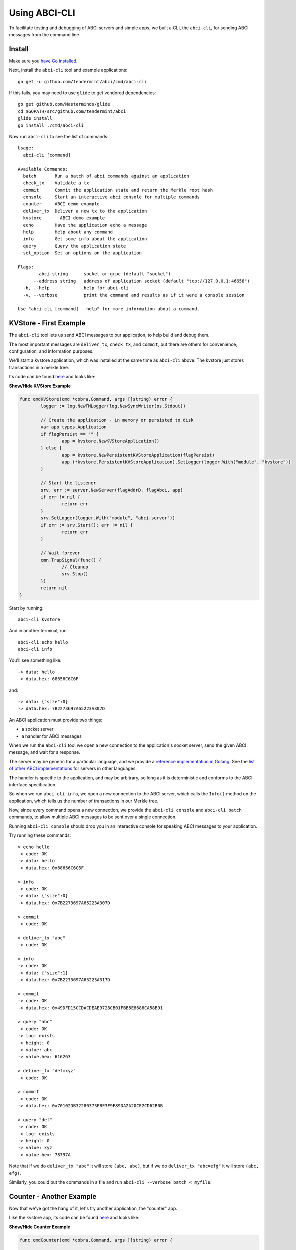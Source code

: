 Using ABCI-CLI
==============

To facilitate testing and debugging of ABCI servers and simple apps, we
built a CLI, the ``abci-cli``, for sending ABCI messages from the
command line.

Install
-------

Make sure you `have Go installed <https://golang.org/doc/install>`__.

Next, install the ``abci-cli`` tool and example applications:

::

    go get -u github.com/tendermint/abci/cmd/abci-cli

If this fails, you may need to use ``glide`` to get vendored
dependencies:

::

    go get github.com/Masterminds/glide
    cd $GOPATH/src/github.com/tendermint/abci
    glide install
    go install ./cmd/abci-cli

Now run ``abci-cli`` to see the list of commands:

::

    Usage:
      abci-cli [command]

    Available Commands:
      batch       Run a batch of abci commands against an application
      check_tx    Validate a tx
      commit      Commit the application state and return the Merkle root hash
      console     Start an interactive abci console for multiple commands
      counter     ABCI demo example
      deliver_tx  Deliver a new tx to the application
      kvstore       ABCI demo example
      echo        Have the application echo a message
      help        Help about any command
      info        Get some info about the application
      query       Query the application state
      set_option  Set an options on the application

    Flags:
          --abci string      socket or grpc (default "socket")
          --address string   address of application socket (default "tcp://127.0.0.1:46658")
      -h, --help             help for abci-cli
      -v, --verbose          print the command and results as if it were a console session

    Use "abci-cli [command] --help" for more information about a command.


KVStore - First Example
---------------------

The ``abci-cli`` tool lets us send ABCI messages to our application, to
help build and debug them.

The most important messages are ``deliver_tx``, ``check_tx``, and
``commit``, but there are others for convenience, configuration, and
information purposes.

We'll start a kvstore application, which was installed at the same time as
``abci-cli`` above. The kvstore just stores transactions in a merkle tree.

Its code can be found `here <https://github.com/tendermint/abci/blob/master/cmd/abci-cli/abci-cli.go>`__ and looks like:

.. container:: toggle

    .. container:: header

        **Show/Hide KVStore Example**

    .. code-block:: go

        func cmdKVStore(cmd *cobra.Command, args []string) error {
        	logger := log.NewTMLogger(log.NewSyncWriter(os.Stdout))
        
        	// Create the application - in memory or persisted to disk
        	var app types.Application
        	if flagPersist == "" {
        		app = kvstore.NewKVStoreApplication()
        	} else {
        		app = kvstore.NewPersistentKVStoreApplication(flagPersist)
        		app.(*kvstore.PersistentKVStoreApplication).SetLogger(logger.With("module", "kvstore"))
        	}
        
        	// Start the listener
        	srv, err := server.NewServer(flagAddrD, flagAbci, app)
        	if err != nil {
        		return err
        	}
        	srv.SetLogger(logger.With("module", "abci-server"))
        	if err := srv.Start(); err != nil {
        		return err
        	}
        
        	// Wait forever
        	cmn.TrapSignal(func() {
        		// Cleanup
        		srv.Stop()
        	})
        	return nil
        }

Start by running:

::

    abci-cli kvstore

And in another terminal, run

::

    abci-cli echo hello
    abci-cli info

You'll see something like:

::

    -> data: hello
    -> data.hex: 68656C6C6F

and:

::

    -> data: {"size":0}
    -> data.hex: 7B2273697A65223A307D

An ABCI application must provide two things:

-  a socket server
-  a handler for ABCI messages

When we run the ``abci-cli`` tool we open a new connection to the
application's socket server, send the given ABCI message, and wait for a
response.

The server may be generic for a particular language, and we provide a
`reference implementation in
Golang <https://github.com/tendermint/abci/tree/master/server>`__. See
the `list of other ABCI
implementations <./ecosystem.html>`__ for servers in
other languages.

The handler is specific to the application, and may be arbitrary, so
long as it is deterministic and conforms to the ABCI interface
specification.

So when we run ``abci-cli info``, we open a new connection to the ABCI
server, which calls the ``Info()`` method on the application, which
tells us the number of transactions in our Merkle tree.

Now, since every command opens a new connection, we provide the
``abci-cli console`` and ``abci-cli batch`` commands, to allow multiple
ABCI messages to be sent over a single connection.

Running ``abci-cli console`` should drop you in an interactive console
for speaking ABCI messages to your application.

Try running these commands:

::

    > echo hello
    -> code: OK
    -> data: hello
    -> data.hex: 0x68656C6C6F
    
    > info
    -> code: OK
    -> data: {"size":0}
    -> data.hex: 0x7B2273697A65223A307D
    
    > commit
    -> code: OK
    
    > deliver_tx "abc"
    -> code: OK
    
    > info
    -> code: OK
    -> data: {"size":1}
    -> data.hex: 0x7B2273697A65223A317D
    
    > commit
    -> code: OK
    -> data.hex: 0x49DFD15CCDACDEAE9728CB01FBB5E8688CA58B91
    
    > query "abc"
    -> code: OK
    -> log: exists
    -> height: 0
    -> value: abc
    -> value.hex: 616263
    
    > deliver_tx "def=xyz"
    -> code: OK
    
    > commit
    -> code: OK
    -> data.hex: 0x70102DB32280373FBF3F9F89DA2A20CE2CD62B0B
    
    > query "def"
    -> code: OK
    -> log: exists
    -> height: 0
    -> value: xyz
    -> value.hex: 78797A

Note that if we do ``deliver_tx "abc"`` it will store ``(abc, abc)``,
but if we do ``deliver_tx "abc=efg"`` it will store ``(abc, efg)``.

Similarly, you could put the commands in a file and run
``abci-cli --verbose batch < myfile``.

Counter - Another Example
-------------------------

Now that we've got the hang of it, let's try another application, the
"counter" app.

Like the kvstore app, its code can be found `here <https://github.com/tendermint/abci/blob/master/cmd/abci-cli/abci-cli.go>`__ and looks like:

.. container:: toggle

    .. container:: header

        **Show/Hide Counter Example**

    .. code-block:: go

        func cmdCounter(cmd *cobra.Command, args []string) error {
        
        	app := counter.NewCounterApplication(flagSerial)
        
        	logger := log.NewTMLogger(log.NewSyncWriter(os.Stdout))
        
        	// Start the listener
        	srv, err := server.NewServer(flagAddrC, flagAbci, app)
        	if err != nil {
        		return err
        	}
        	srv.SetLogger(logger.With("module", "abci-server"))
        	if err := srv.Start(); err != nil {
        		return err
        	}
        
        	// Wait forever
        	cmn.TrapSignal(func() {
        		// Cleanup
        		srv.Stop()
        	})
        	return nil
        }


The counter app doesn't use a Merkle tree, it just counts how many times
we've sent a transaction, asked for a hash, or committed the state. The
result of ``commit`` is just the number of transactions sent.

This application has two modes: ``serial=off`` and ``serial=on``.

When ``serial=on``, transactions must be a big-endian encoded
incrementing integer, starting at 0.

If ``serial=off``, there are no restrictions on transactions.

We can toggle the value of ``serial`` using the ``set_option`` ABCI
message.

When ``serial=on``, some transactions are invalid. In a live blockchain,
transactions collect in memory before they are committed into blocks. To
avoid wasting resources on invalid transactions, ABCI provides the
``check_tx`` message, which application developers can use to accept or
reject transactions, before they are stored in memory or gossipped to
other peers.

In this instance of the counter app, ``check_tx`` only allows
transactions whose integer is greater than the last committed one.

Let's kill the console and the kvstore application, and start the counter
app:

::

    abci-cli counter

In another window, start the ``abci-cli console``:

::

    > set_option serial on
    -> code: OK
    
    > check_tx 0x00
    -> code: OK
    
    > check_tx 0xff
    -> code: OK
    
    > deliver_tx 0x00
    -> code: OK
    
    > check_tx 0x00
    -> code: BadNonce
    -> log: Invalid nonce. Expected >= 1, got 0
    
    > deliver_tx 0x01
    -> code: OK
    
    > deliver_tx 0x04
    -> code: BadNonce
    -> log: Invalid nonce. Expected 2, got 4
    
    > info
    -> code: OK
    -> data: {"hashes":0,"txs":2}
    -> data.hex: 0x7B22686173686573223A302C22747873223A327D

This is a very simple application, but between ``counter`` and
``kvstore``, its easy to see how you can build out arbitrary application
states on top of the ABCI. `Hyperledger's
Burrow <https://github.com/hyperledger/burrow>`__ also runs atop ABCI,
bringing with it Ethereum-like accounts, the Ethereum virtual-machine,
Monax's permissioning scheme, and native contracts extensions.

But the ultimate flexibility comes from being able to write the
application easily in any language.

We have implemented the counter in a number of languages (see the
`example directory <https://github.com/tendermint/abci/tree/master/example`__).

To run the Node JS version, ``cd`` to ``example/js`` and run

::

    node app.js

(you'll have to kill the other counter application process). In another
window, run the console and those previous ABCI commands. You should get
the same results as for the Go version.

Bounties
--------

Want to write the counter app in your favorite language?! We'd be happy
to add you to our `ecosystem <https://tendermint.com/ecosystem>`__!
We're also offering `bounties <https://tendermint.com/bounties>`__ for
implementations in new languages!

The ``abci-cli`` is designed strictly for testing and debugging. In a
real deployment, the role of sending messages is taken by Tendermint,
which connects to the app using three separate connections, each with
its own pattern of messages.

For more information, see the `application developers
guide <./app-development.html>`__. For examples of running an ABCI
app with Tendermint, see the `getting started
guide <./getting-started.html>`__. Next is the ABCI specification.
